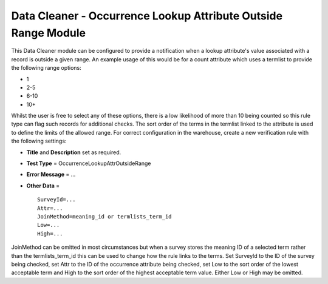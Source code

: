 Data Cleaner - Occurrence Lookup Attribute Outside Range Module
---------------------------------------------------------------

This Data Cleaner module can be configured to provide a notification when a lookup
attribute's value associated with a record is outside a given range. An example usage of
this would be for a count attribute which uses a termlist to provide the following range
options:

* 1
* 2-5
* 6-10
* 10+

Whilst the user is free to select any of these options, there is a low likelihood of
more than 10 being counted so this rule type can flag such records for additional
checks. The sort order of the terms in the termlist linked to the attribute is used to
define the limits of the allowed range. For correct configuration in the warehouse,
create a new verification rule with the following settings:

* **Title** and **Description** set as required.
* **Test Type** = OccurrenceLookupAttrOutsideRange
* **Error Message** = ...
* **Other Data** = ::

    SurveyId=...
    Attr=...
    JoinMethod=meaning_id or termlists_term_id
    Low=...
    High=...
  
JoinMethod can be omitted in most circumstances but when a survey stores the meaning ID
of a selected term rather than the termlists_term_id this can be used to change how the 
rule links to the terms. Set SurveyId to the ID of the survey being checked, set Attr to
the ID of the occurrence attribute being checked, set Low to the sort order of the lowest
acceptable term and High to the sort order of the highest acceptable term value. Either
Low or High may be omitted. 